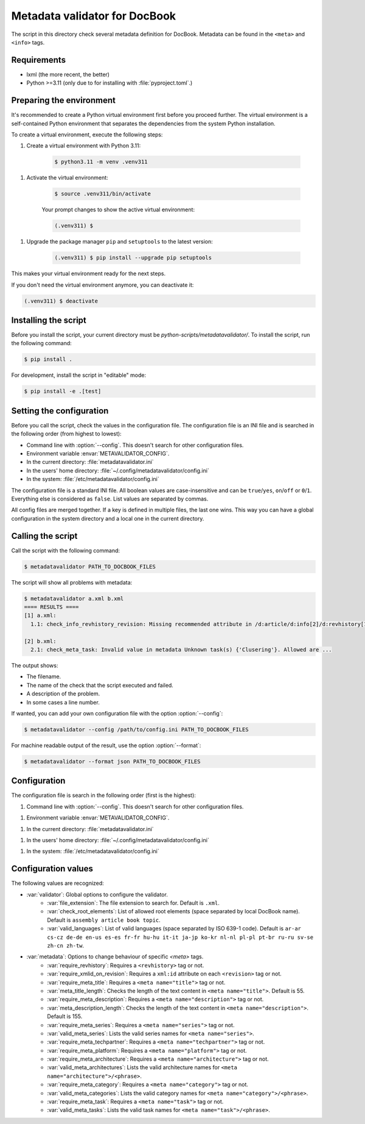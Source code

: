 Metadata validator for DocBook
==============================

The script in this directory check several metadata definition for DocBook.
Metadata can be found in the ``<meta>`` and ``<info>`` tags.


Requirements
------------

* lxml (the more recent, the better)
* Python >=3.11 (only due to for installing with :file:`pyproject.toml`.)


Preparing the environment
-------------------------

It's recommended to create a Python virtual environment first before you
proceed further. The virtual environment is a self-contained Python environment
that separates the dependencies from the system Python installation.

To create a virtual environment, execute the following steps:

1. Create a virtual environment with Python 3.11:

    .. code-block:: bash

        $ python3.11 -m venv .venv311

1. Activate the virtual environment:

    .. code-block:: bash

        $ source .venv311/bin/activate

    Your prompt changes to show the active virtual environment:

    .. code-block:: bash

        (.venv311) $

1. Upgrade the package manager ``pip`` and ``setuptools`` to the latest version:

    .. code-block:: bash

        (.venv311) $ pip install --upgrade pip setuptools

This makes your virtual environment ready for the next steps.

If you don't need the virtual environment anymore, you can deactivate it:

.. code-block:: bash

    (.venv311) $ deactivate



Installing the script
---------------------

Before you install the script, your current directory must be
`python-scripts/metadatavalidator/`.
To install the script, run the following command:

.. code-block:: bash

    $ pip install .


For development, install the script in "editable" mode:

.. code-block:: bash

    $ pip install -e .[test]


Setting the configuration
-------------------------

Before you call the script, check the values in the configuration file.
The configuration file is an INI file and is searched in the following order (from highest to lowest):

* Command line with :option:`--config`. This doesn't search for other configuration files.
* Environment variable :envar:`METAVALIDATOR_CONFIG`.
* In the current directory: :file:`metadatavalidator.ini`
* In the users' home directory: :file:`~/.config/metadatavalidator/config.ini`
* In the system: :file:`/etc/metadatavalidator/config.ini`

The configuration file is a standard INI file.
All boolean values are case-insensitive and can be ``true``/``yes``, ``on``/``off`` or ``0``/``1``.
Everything else is considered as ``false``.
List values are separated by commas.

All config files are merged together. If a key is defined in multiple files,
the last one wins. This way you can have a global configuration in the
system directory and a local one in the current directory.


Calling the script
------------------

Call the script with the following command:

.. code-block:: bash

    $ metadatavalidator PATH_TO_DOCBOOK_FILES

The script will show all problems with metadata:

.. code-block::

    $ metadatavalidator a.xml b.xml
    ==== RESULTS ====
    [1] a.xml:
      1.1: check_info_revhistory_revision: Missing recommended attribute in /d:article/d:info[2]/d:revhistory[12]/d:revision/@xml:id

    [2] b.xml:
      2.1: check_meta_task: Invalid value in metadata Unknown task(s) {'Clusering'}. Allowed are ...

The output shows:

* The filename.
* The name of the check that the script executed and failed.
* A description of the problem.
* In some cases a line number.


If wanted, you can add your own configuration file with the option :option:`--config`:

.. code-block:: bash

    $ metadatavalidator --config /path/to/config.ini PATH_TO_DOCBOOK_FILES

For machine readable output of the result, use the option :option:`--format`:

.. code-block:: bash

    $ metadatavalidator --format json PATH_TO_DOCBOOK_FILES


Configuration
-------------

The configuration file is search in the following order (first is the highest):

1. Command line with :option:`--config`. This doesn't search for other configuration files.

1. Environment variable :envar:`METAVALIDATOR_CONFIG`.

1. In the current directory: :file:`metadatavalidator.ini`

1. In the users' home directory: :file:`~/.config/metadatavalidator/config.ini`

1. In the system: :file:`/etc/metadatavalidator/config.ini`


Configuration values
--------------------

The following values are recognized:

* :var:`validator`: Global options to configure the validator.
    * :var:`file_extension`: The file extension to search for. Default is
      ``.xml``.

    * :var:`check_root_elements`: List of allowed root elements (space separated by local DocBook name). Default is ``assembly article book topic``.

    * :var:`valid_languages`: List of valid languages (space separated by ISO 639-1 code). Default is ``ar-ar cs-cz de-de en-us es-es fr-fr hu-hu it-it ja-jp ko-kr nl-nl pl-pl pt-br ru-ru sv-se zh-cn zh-tw``.

* :var:`metadata`: Options to change behaviour of specific `<meta>` tags.
    * :var:`require_revhistory`: Requires a ``<revhistory>`` tag or not.

    * :var:`require_xmlid_on_revision`:  Requires a ``xml:id`` attribute on each ``<revision>`` tag or not.

    * :var:`require_meta_title`: Requires a ``<meta name="title">`` tag or not.

    * :var:`meta_title_length`: Checks the length of the text content in ``<meta name="title">``. Default is 55.

    * :var:`require_meta_description`: Requires a ``<meta name="description">`` tag or not.

    * :var:`meta_description_length`: Checks the length of the text content in ``<meta name="description">``. Default is 155.

    * :var:`require_meta_series`: Requires a ``<meta name="series">`` tag or not.

    * :var:`valid_meta_series`: Lists the valid series names for ``<meta name="series">``.

    * :var:`require_meta_techpartner`: Requires a ``<meta name="techpartner">`` tag or not.

    * :var:`require_meta_platform`: Requires a ``<meta name="platform">`` tag or not.

    * :var:`require_meta_architecture`: Requires a ``<meta name="architecture">`` tag or not.

    * :var:`valid_meta_architectures`: Lists the valid architecture names for ``<meta name="architecture">/<phrase>``.

    * :var:`require_meta_category`: Requires a ``<meta name="category">`` tag or not.

    * :var:`valid_meta_categories`: Lists the valid category names for ``<meta name="category">/<phrase>``.

    * :var:`require_meta_task`: Requires a ``<meta name="task">`` tag or not.

    * :var:`valid_meta_tasks`: Lists the valid task names for ``<meta name="task">/<phrase>``.
